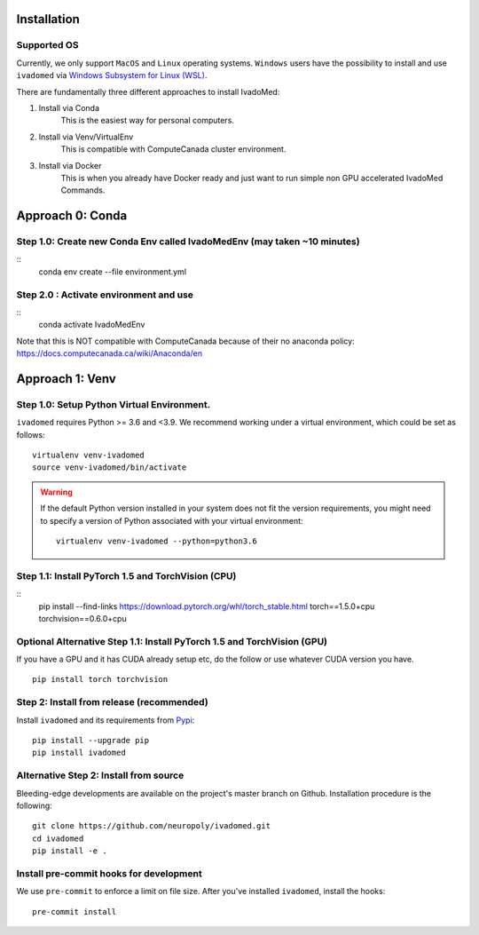 Installation
============

Supported OS
------------

Currently, we only support ``MacOS`` and ``Linux`` operating systems. ``Windows``
users have the possibility to install and use ``ivadomed`` via
`Windows Subsystem for Linux (WSL) <https://docs.microsoft.com/en-us/windows/wsl/>`_.

There are fundamentally three different approaches to install IvadoMed:

1) Install via Conda
    This is the easiest way for personal computers.
2) Install via Venv/VirtualEnv
    This is compatible with ComputeCanada cluster environment.
3) Install via Docker
    This is when you already have Docker ready and just want to run simple non GPU accelerated IvadoMed Commands.

Approach 0: Conda
===================
Step 1.0: Create new Conda Env called IvadoMedEnv (may taken ~10 minutes)
---------------------------------------------------------------------------
::
    conda env create --file environment.yml

Step 2.0 : Activate environment and use
-------------------------------------------
::
    conda activate IvadoMedEnv

Note that this is NOT compatible with ComputeCanada because of their no anaconda policy: https://docs.computecanada.ca/wiki/Anaconda/en


Approach 1: Venv
===================

Step 1.0: Setup Python Virtual Environment.
---------------------------------------------------

``ivadomed`` requires Python >= 3.6 and <3.9. We recommend
working under a virtual environment, which could be set as follows:

::

    virtualenv venv-ivadomed
    source venv-ivadomed/bin/activate

.. warning::
   If the default Python version installed in your system does not fit the version requirements, you might need to specify a version of Python associated with your virtual environment:

   ::

     virtualenv venv-ivadomed --python=python3.6


Step 1.1: Install PyTorch 1.5 and TorchVision (CPU)
---------------------------------------------------
::
    pip install --find-links https://download.pytorch.org/whl/torch_stable.html torch==1.5.0+cpu torchvision==0.6.0+cpu

Optional Alternative Step 1.1: Install PyTorch 1.5 and TorchVision (GPU)
---------------------------------------------------
If you have a GPU and it has CUDA already setup etc, do the follow or use whatever CUDA version you have.
::
    pip install torch torchvision


Step 2: Install from release (recommended)
----------------------------------

Install ``ivadomed`` and its requirements from
`Pypi <https://pypi.org/project/ivadomed/>`__:

::

    pip install --upgrade pip
    pip install ivadomed

Alternative Step 2: Install from source
-------------------

Bleeding-edge developments are available on the project's master branch
on Github. Installation procedure is the following:

::

    git clone https://github.com/neuropoly/ivadomed.git
    cd ivadomed
    pip install -e .


Install pre-commit hooks for development
----------------------------------------

We use ``pre-commit`` to enforce a limit on file size.
After you've installed ``ivadomed``, install the hooks:

::

    pre-commit install

